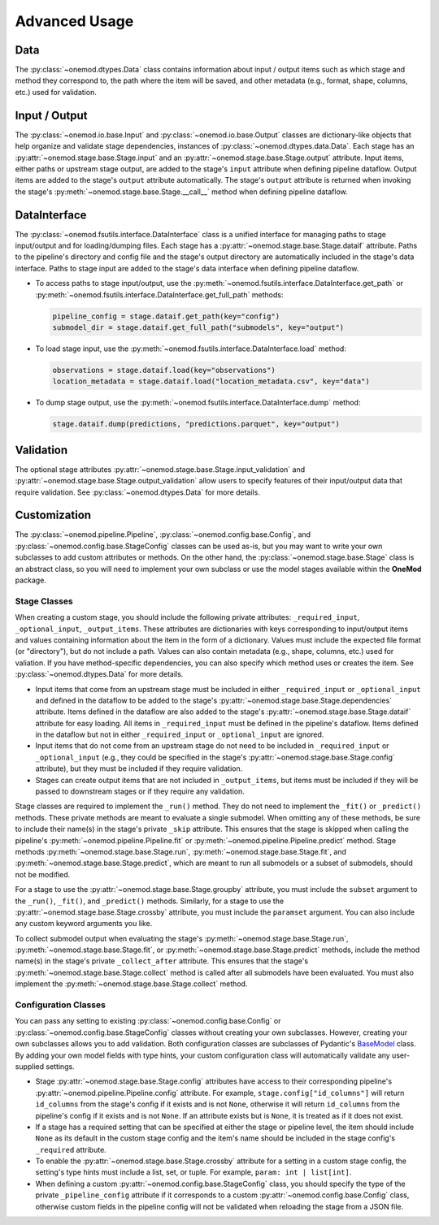 Advanced Usage
==============

Data
----
The :py:class:`~onemod.dtypes.Data` class contains information about input /
output items such as which stage and method they correspond to, the path where
the item will be saved, and other metadata (e.g., format, shape, columns, etc.)
used for validation.

Input / Output
--------------
The :py:class:`~onemod.io.base.Input` and :py:class:`~onemod.io.base.Output`
classes are dictionary-like objects that help organize and validate stage
dependencies, instances of :py:class:`~onemod.dtypes.data.Data`. Each stage has
an :py:attr:`~onemod.stage.base.Stage.input` and an
:py:attr:`~onemod.stage.base.Stage.output` attribute. Input items, either paths
or upstream stage output, are added to the stage's ``input`` attribute when
defining pipeline dataflow. Output items are added to the stage's ``output``
attribute automatically. The stage's ``output`` attribute is returned when
invoking the stage's :py:meth:`~onemod.stage.base.Stage.__call__` method when
defining pipeline dataflow.

DataInterface
-------------
The :py:class:`~onemod.fsutils.interface.DataInterface` class is a unified
interface for managing paths to stage input/output and for loading/dumping
files. Each stage has a :py:attr:`~onemod.stage.base.Stage.dataif` attribute.
Paths to the pipeline's directory and config file and the stage's output
directory are automatically included in the stage's data interface. Paths to
stage input are added to the stage's data interface when defining pipeline
dataflow.

* To access paths to stage input/output, use the
  :py:meth:`~onemod.fsutils.interface.DataInterface.get_path` or
  :py:meth:`~onemod.fsutils.interface.DataInterface.get_full_path`
  methods:

  .. code-block:: python

     pipeline_config = stage.dataif.get_path(key="config")
     submodel_dir = stage.dataif.get_full_path("submodels", key="output")

* To load stage input, use the
  :py:meth:`~onemod.fsutils.interface.DataInterface.load` method:

  .. code-block:: python

     observations = stage.dataif.load(key="observations")
     location_metadata = stage.dataif.load("location_metadata.csv", key="data")

* To dump stage output, use the
  :py:meth:`~onemod.fsutils.interface.DataInterface.dump` method:

  .. code-block:: python

     stage.dataif.dump(predictions, "predictions.parquet", key="output")

Validation
----------
The optional stage attributes
:py:attr:`~onemod.stage.base.Stage.input_validation` and
:py:attr:`~onemod.stage.base.Stage.output_validation` allow users to specify
features of their input/output data that require validation. See
:py:class:`~onemod.dtypes.Data` for more details.

Customization
-------------
The :py:class:`~onemod.pipeline.Pipeline`,
:py:class:`~onemod.config.base.Config`, and
:py:class:`~onemod.config.base.StageConfig` classes can be used as-is, but you
may want to write your own subclasses to add custom attributes or methods. On
the other hand, the :py:class:`~onemod.stage.base.Stage` class is an abstract
class, so you will need to implement your own subclass or use the model stages
available within the **OneMod** package.

Stage Classes
^^^^^^^^^^^^^
When creating a custom stage, you should include the following private
attributes: ``_required_input``, ``_optional_input``, ``_output_items``. These
attributes are dictionaries with keys corresponding to input/output items and
values containing information about the item in the form of a dictionary. Values
must include the expected file format (or "directory"), but do not include a
path. Values can also contain metadata (e.g., shape, columns, etc.) used for
valiation. If you have method-specific dependencies, you can also specify which
method uses or creates the item. See :py:class:`~onemod.dtypes.Data` for more
details.

* Input items that come from an upstream stage must be included in either
  ``_required_input`` or ``_optional_input`` and defined in the dataflow to be
  added to the stage's :py:attr:`~onemod.stage.base.Stage.dependencies`
  attribute. Items defined in the dataflow are also added to the stage's
  :py:attr:`~onemod.stage.base.Stage.dataif` attribute for easy loading. All
  items in ``_required_input`` must be defined in the pipeline's dataflow. Items
  defined in the dataflow but not in either ``_required_input`` or
  ``_optional_input`` are ignored.
* Input items that do not come from an upstream stage do not need to be included
  in ``_required_input`` or ``_optional_input`` (e.g., they could be specified
  in the stage's :py:attr:`~onemod.stage.base.Stage.config` attribute), but they
  must be included if they require validation.
* Stages can create output items that are not included in ``_output_items``,
  but items must be included if they will be passed to downstream stages or if
  they require any validation.

Stage classes are required to implement the ``_run()`` method. They do not need
to implement the ``_fit()`` or ``_predict()`` methods. These private methods are
meant to evaluate a single submodel. When omitting any of these methods, be sure
to include their name(s) in the stage's private ``_skip`` attribute. This
ensures that the stage is skipped when calling the pipeline's
:py:meth:`~onemod.pipeline.Pipeline.fit` or
:py:meth:`~onemod.pipeline.Pipeline.predict` method. Stage methods
:py:meth:`~onemod.stage.base.Stage.run`,
:py:meth:`~onemod.stage.base.Stage.fit`, and
:py:meth:`~onemod.stage.base.Stage.predict`, which are meant to run all
submodels or a subset of submodels, should not be modified.

For a stage to use the :py:attr:`~onemod.stage.base.Stage.groupby` attribute,
you must include the ``subset`` argument to the ``_run()``, ``_fit()``, and
``_predict()`` methods. Similarly, for a stage to use the
:py:attr:`~onemod.stage.base.Stage.crossby` attribute, you must include the
``paramset`` argument. You can also include any custom keyword arguments you
like.

To collect submodel output when evaluating the stage's
:py:meth:`~onemod.stage.base.Stage.run`,
:py:meth:`~onemod.stage.base.Stage.fit`, or
:py:meth:`~onemod.stage.base.Stage.predict` methods, include the method name(s)
in the stage's private ``_collect_after`` attribute. This ensures that the
stage's :py:meth:`~onemod.stage.base.Stage.collect` method is called after all
submodels have been evaluated. You must also implement the
:py:meth:`~onemod.stage.base.Stage.collect` method.

Configuration Classes
^^^^^^^^^^^^^^^^^^^^^
You can pass any setting to existing :py:class:`~onemod.config.base.Config` or
:py:class:`~onemod.config.base.StageConfig` classes without creating your own
subclasses. However, creating your own subclasses allows you to add validation.
Both configuration classes are subclasses of Pydantic's
`BaseModel <https://docs.pydantic.dev/latest/api/base_model/>`_ class. By adding
your own model fields with type hints, your custom configuration class will
automatically validate any user-supplied settings.

* Stage :py:attr:`~onemod.stage.base.Stage.config` attributes have access to
  their corresponding pipeline's :py:attr:`~onemod.pipeline.Pipeline.config`
  attribute. For example, ``stage.config["id_columns"]`` will return
  ``id_columns`` from the stage's config if it exists and is not ``None``,
  otherwise it will return ``id_columns`` from the pipeline's config if it
  exists and is not ``None``. If an attribute exists but is ``None``, it is
  treated as if it does not exist.
* If a stage has a required setting that can be specified at either the stage or
  pipeline level, the item should include ``None`` as its default in the custom
  stage config and the item's name should be included in the stage config's
  ``_required`` attribute.
* To enable the :py:attr:`~onemod.stage.base.Stage.crossby` attribute for a
  setting in a custom stage config, the setting's type hints must include a
  list, set, or tuple. For example, ``param: int | list[int]``.
* When defining a custom :py:attr:`~onemod.config.base.StageConfig` class, you
  should specify the type of the private ``_pipeline_config`` attribute if it
  corresponds to a custom :py:attr:`~onemod.config.base.Config` class, otherwise
  custom fields in the pipeline config will not be validated when reloading the
  stage from a JSON file.

